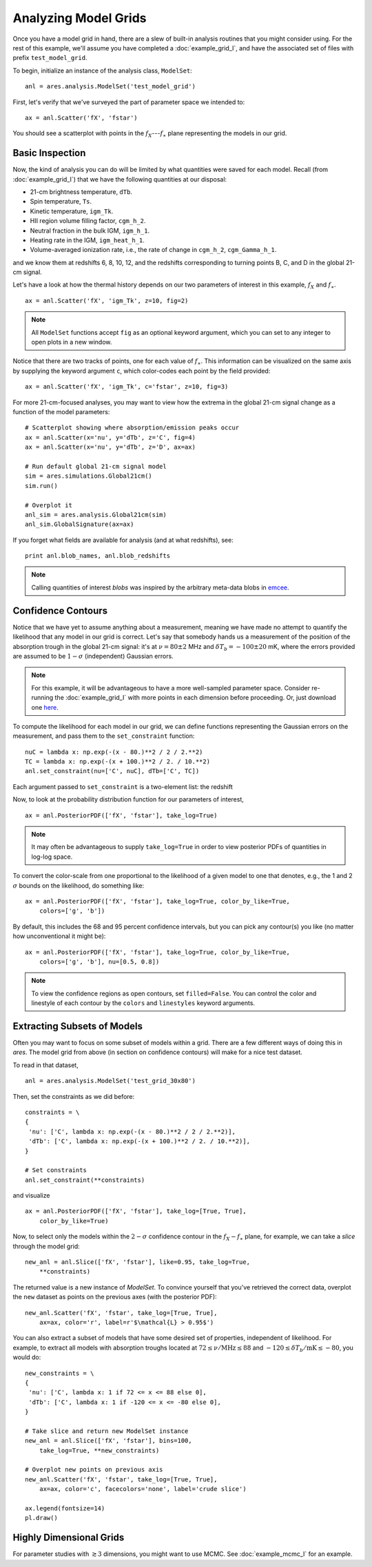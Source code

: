 Analyzing Model Grids
=====================
Once you have a model grid in hand, there are a slew of built-in analysis 
routines that you might consider using. For the rest of this example,
we'll assume you have completed a :doc:`example_grid_I`, and have the associated set of files
with prefix ``test_model_grid``.

To begin, initialize an instance of the analysis class, ``ModelSet``: ::

    anl = ares.analysis.ModelSet('test_model_grid')

First, let's verify that we've surveyed the part of parameter space we 
intended to: ::

    ax = anl.Scatter('fX', 'fstar')
    
You should see a scatterplot with points in the :math:`f_X`---:math:`f_{\ast}` 
plane representing the models in our grid.

Basic Inspection
----------------
Now, the kind of analysis you can do will be limited by what quantities
were saved for each model. Recall (from :doc:`example_grid_I`) that we have 
the following quantities at our disposal:

* 21-cm brightness temperature, ``dTb``.
* Spin temperature, ``Ts``.
* Kinetic temperature, ``igm_Tk``.
* HII region volume filling factor, ``cgm_h_2``.
* Neutral fraction in the bulk IGM, ``igm_h_1``.
* Heating rate in the IGM, ``igm_heat_h_1``.
* Volume-averaged ionization rate, i.e., the rate of change in ``cgm_h_2``, ``cgm_Gamma_h_1``.

and we know them at redshifts 6, 8, 10, 12, and the redshifts corresponding 
to turning points B, C, and D in the global 21-cm signal. 

Let's have a look at how the thermal history depends on our two parameters of
interest in this example, :math:`f_X` and :math:`f_{\ast}`. 

::

    ax = anl.Scatter('fX', 'igm_Tk', z=10, fig=2)

.. note :: All ``ModelSet`` functions accept ``fig`` as an optional keyword argument, which you can set to any integer to open plots in a new window.    

Notice that there are two tracks of points, one for each value of :math:`f_{\ast}`.
This information can be visualized on the same axis by supplying the keyword
argument ``c``, which color-codes each point by the field provided:

::

    ax = anl.Scatter('fX', 'igm_Tk', c='fstar', z=10, fig=3)

For more 21-cm-focused analyses, you may want to view how the extrema in the
global 21-cm signal change as a function of the model parameters:

::
    
    # Scatterplot showing where absorption/emission peaks occur
    ax = anl.Scatter(x='nu', y='dTb', z='C', fig=4)
    ax = anl.Scatter(x='nu', y='dTb', z='D', ax=ax)
    
    # Run default global 21-cm signal model
    sim = ares.simulations.Global21cm()
    sim.run()
    
    # Overplot it
    anl_sim = ares.analysis.Global21cm(sim)
    anl_sim.GlobalSignature(ax=ax)
    
If you forget what fields are available for analysis (and at what redshifts),
see:

::

    print anl.blob_names, anl.blob_redshifts
    
.. note :: Calling quantities of interest `blobs` was inspired by the arbitrary meta-data blobs in `emcee <http://dan.iel.fm/emcee/current/>`_. 

Confidence Contours
-------------------
Notice that we have yet to assume anything about a measurement, meaning we have
made no attempt to quantify the likelihood that any model in our grid is 
correct. Let's say that somebody hands us a measurement of the position of the
absorption trough in the global 21-cm signal: it's at :math:`\nu=80 \pm 2` MHz and
:math:`\delta T_b = -100 \pm 20` mK, where the errors provided are assumed to 
be :math:`1−\sigma` (independent) Gaussian errors.

.. note :: For this example, it will be advantageous to have a more 
    well-sampled parameter space. Consider re-running the :doc:`example_grid_I` 
    with more points in each dimension before proceeding. Or, just download 
    one `here <https://bitbucket.org/mirochaj/ares/downloads/ares_example_grid.tar.gz>`_.

To compute the likelihood for each model in our grid, we can define functions
representing the Gaussian errors on the measurement, and pass them to the
``set_constraint`` function: 

::

    nuC = lambda x: np.exp(-(x - 80.)**2 / 2 / 2.**2) 
    TC = lambda x: np.exp(-(x + 100.)**2 / 2. / 10.**2)
    anl.set_constraint(nu=['C', nuC], dTb=['C', TC])
    
Each argument passed to ``set_constraint`` is a two-element list: the redshift
    
    
Now, to look at the probability distribution function for our parameters of 
interest, 

::

    ax = anl.PosteriorPDF(['fX', 'fstar'], take_log=True)

.. note :: It may often be advantageous to supply ``take_log=True`` in order 
    to view posterior PDFs of quantities in log-log space.

To convert the color-scale from one proportional to the likelihood of a given
model to one that denotes, e.g., the 1 and 2 :math:`\sigma` bounds on the 
likelihood, do something like: 

::

    ax = anl.PosteriorPDF(['fX', 'fstar'], take_log=True, color_by_like=True,
        colors=['g', 'b'])
        
By default, this includes the 68 and 95 percent confidence intervals, but you
can pick any contour(s) you like (no matter how unconventional it might be):

::

    ax = anl.PosteriorPDF(['fX', 'fstar'], take_log=True, color_by_like=True,
        colors=['g', 'b'], nu=[0.5, 0.8])
        
.. note :: To view the confidence regions as open contours, set 
    ``filled=False``. You can control the color and linestyle of each contour 
    by the ``colors`` and ``linestyles`` keyword arguments.

Extracting Subsets of Models
----------------------------
Often you may want to focus on some subset of models within a grid. There
are a few different ways of doing this in `ares`. The model grid from above 
(in section on confidence contours) will make for a nice test dataset.

To read in that dataset, 

::

    anl = ares.analysis.ModelSet('test_grid_30x80')

Then, set the constraints as we did before:

::

    constraints = \
    {
     'nu': ['C', lambda x: np.exp(-(x - 80.)**2 / 2 / 2.**2)], 
     'dTb': ['C', lambda x: np.exp(-(x + 100.)**2 / 2. / 10.**2)],
    }

    # Set constraints
    anl.set_constraint(**constraints)

        
and visualize
    
::

    ax = anl.PosteriorPDF(['fX', 'fstar'], take_log=[True, True], 
        color_by_like=True)
        
Now, to select only the models within the :math:`2-\sigma` confidence contour 
in the :math:`f_X-f_{\ast}` plane, for example, we can take a *slice* through the model 
grid:

::

    new_anl = anl.Slice(['fX', 'fstar'], like=0.95, take_log=True, 
        **constraints)

The returned value is a new instance of `ModelSet`. To convince yourself that
you've retrieved the correct data, overplot the ``new`` dataset as points 
on the previous axes (with the posterior PDF):
        
::
        
    new_anl.Scatter('fX', 'fstar', take_log=[True, True], 
        ax=ax, color='r', label=r'$\mathcal{L} > 0.95$')
    
You can also extract a subset of models that have some desired set of 
properties, independent of likelihood. For example, to extract all models 
with absorption troughs located at :math:`72 \leq \nu / \text{MHz} \leq 88` 
and :math:`-120 \leq \delta T_b / \text{mK} \leq -80`, you would do:

::
    
    new_constraints = \
    {
     'nu': ['C', lambda x: 1 if 72 <= x <= 88 else 0],
     'dTb': ['C', lambda x: 1 if -120 <= x <= -80 else 0],
    }
    
    # Take slice and return new ModelSet instance
    new_anl = anl.Slice(['fX', 'fstar'], bins=100, 
        take_log=True, **new_constraints)
        
    # Overplot new points on previous axis    
    new_anl.Scatter('fX', 'fstar', take_log=[True, True], 
        ax=ax, color='c', facecolors='none', label='crude slice')
    
    ax.legend(fontsize=14)
    pl.draw()
    

Highly Dimensional Grids
------------------------
For parameter studies with :math:`\gtrsim 3` dimensions, you might want to use 
MCMC. See :doc:`example_mcmc_I` for an example.


